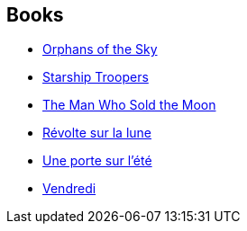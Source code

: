 :jbake-type: post
:jbake-status: published
:jbake-title: Robert A. Heinlein
:jbake-tags: author
:jbake-date: 2002-09-12
:jbake-depth: ../../
:jbake-uri: goodreads/authors/205.adoc
:jbake-bigImage: https://images.gr-assets.com/authors/1192826560p5/205.jpg
:jbake-source: https://www.goodreads.com/author/show/205
:jbake-style: goodreads goodreads-author no-index

## Books
* link:../books/9780425019085.html[Orphans of the Sky]
* link:../books/9780441783588.html[Starship Troopers]
* link:../books/9780671656232.html[The Man Who Sold the Moon]
* link:../books/9782070343621.html[Révolte sur la lune]
* link:../books/9782253023401.html[Une porte sur l'été]
* link:../books/9782277217824.html[Vendredi]